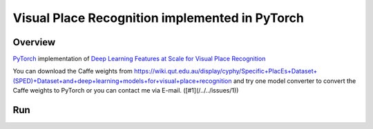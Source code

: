 ======
Visual Place Recognition implemented in PyTorch
======

Overview
======
`PyTorch <https://github.com/pytorch/pytorch>`_ implementation of `Deep Learning Features at Scale for Visual Place Recognition <https://arxiv.org/pdf/1701.05105.pdf>`_ 

You can download the Caffe weights from https://wiki.qut.edu.au/display/cyphy/Specific+PlacEs+Dataset+(SPED)+Dataset+and+deep+learning+models+for+visual+place+recognition and try one model converter to convert the Caffe weights to PyTorch or you can contact me via E-mail. ([#1](/../../issues/1))

Run
======
.. code-block:: console
	$ python main.py --weightfile hybridnet.pth --file input.txt
